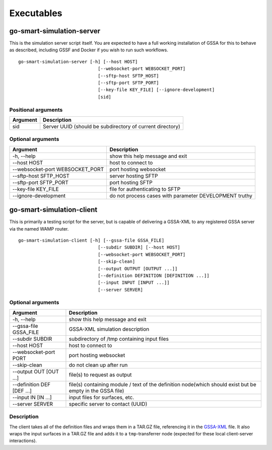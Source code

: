 Executables
===========

go-smart-simulation-server
--------------------------

This is the simulation server script itself. You are expected to have a
full working installation of GSSA for this to behave as described,
including GSSF and Docker if you wish to run such workflows.

::

    go-smart-simulation-server [-h] [--host HOST]
                                  [--websocket-port WEBSOCKET_PORT]
                                  [--sftp-host SFTP_HOST]
                                  [--sftp-port SFTP_PORT]
                                  [--key-file KEY_FILE] [--ignore-development]
                                  [sid]

Positional arguments
~~~~~~~~~~~~~~~~~~~~

+------------+-------------------------------------------------------------+
| Argument   | Description                                                 |
+============+=============================================================+
| sid        | Server UUID (should be subdirectory of current directory)   |
+------------+-------------------------------------------------------------+

Optional arguments
~~~~~~~~~~~~~~~~~~

+------------------------------------+----------------------------------------------------------+
| Argument                           | Description                                              |
+====================================+==========================================================+
| -h, --help                         | show this help message and exit                          |
+------------------------------------+----------------------------------------------------------+
| --host HOST                        | host to connect to                                       |
+------------------------------------+----------------------------------------------------------+
| --websocket-port WEBSOCKET\_PORT   | port hosting websocket                                   |
+------------------------------------+----------------------------------------------------------+
| --sftp-host SFTP\_HOST             | server hosting SFTP                                      |
+------------------------------------+----------------------------------------------------------+
| --sftp-port SFTP\_PORT             | port hosting SFTP                                        |
+------------------------------------+----------------------------------------------------------+
| --key-file KEY\_FILE               | file for authenticating to SFTP                          |
+------------------------------------+----------------------------------------------------------+
| --ignore-development               | do not process cases with parameter DEVELOPMENT truthy   |
+------------------------------------+----------------------------------------------------------+

go-smart-simulation-client
--------------------------

This is primarily a testing script for the server, but is capable of
delivering a GSSA-XML to any registered GSSA server via the named WAMP
router.

::

    go-smart-simulation-client [-h] [--gssa-file GSSA_FILE]
                                  [--subdir SUBDIR] [--host HOST]
                                  [--websocket-port WEBSOCKET_PORT]
                                  [--skip-clean]
                                  [--output OUTPUT [OUTPUT ...]]
                                  [--definition DEFINITION [DEFINITION ...]]
                                  [--input INPUT [INPUT ...]]
                                  [--server SERVER]

Optional arguments
~~~~~~~~~~~~~~~~~~

+------------------------------+-------------------------------------------------------------------------------------------------------------+
| Argument                     | Description                                                                                                 |
+==============================+=============================================================================================================+
| -h, --help                   | show this help message and exit                                                                             |
+------------------------------+-------------------------------------------------------------------------------------------------------------+
| --gssa-file GSSA\_FILE       | GSSA-XML simulation description                                                                             |
+------------------------------+-------------------------------------------------------------------------------------------------------------+
| --subdir SUBDIR              | subdirectory of /tmp containing input files                                                                 |
+------------------------------+-------------------------------------------------------------------------------------------------------------+
| --host HOST                  | host to connect to                                                                                          |
+------------------------------+-------------------------------------------------------------------------------------------------------------+
| --websocket-port PORT        | port hosting websocket                                                                                      |
+------------------------------+-------------------------------------------------------------------------------------------------------------+
| --skip-clean                 | do not clean up after run                                                                                   |
+------------------------------+-------------------------------------------------------------------------------------------------------------+
| --output OUT [OUT ...]       | file(s) to request as output                                                                                |
+------------------------------+-------------------------------------------------------------------------------------------------------------+
| --definition DEF [DEF ...]   | file(s) containing module / text of the definition node(which should exist but be empty in the GSSA file)   |
+------------------------------+-------------------------------------------------------------------------------------------------------------+
| --input IN [IN ...]          | input files for surfaces, etc.                                                                              |
+------------------------------+-------------------------------------------------------------------------------------------------------------+
| --server SERVER              | specific server to contact (UUID)                                                                           |
+------------------------------+-------------------------------------------------------------------------------------------------------------+

Description
~~~~~~~~~~~

The client takes all of the definition files and wraps them in a TAR.GZ
file, referencing it in the `GSSA-XML <../gssa-xml>`__ file. It also
wraps the input surfaces in a TAR.GZ file and adds it to a
``tmp``-transferrer node (expected for these local client-server
interactions).
